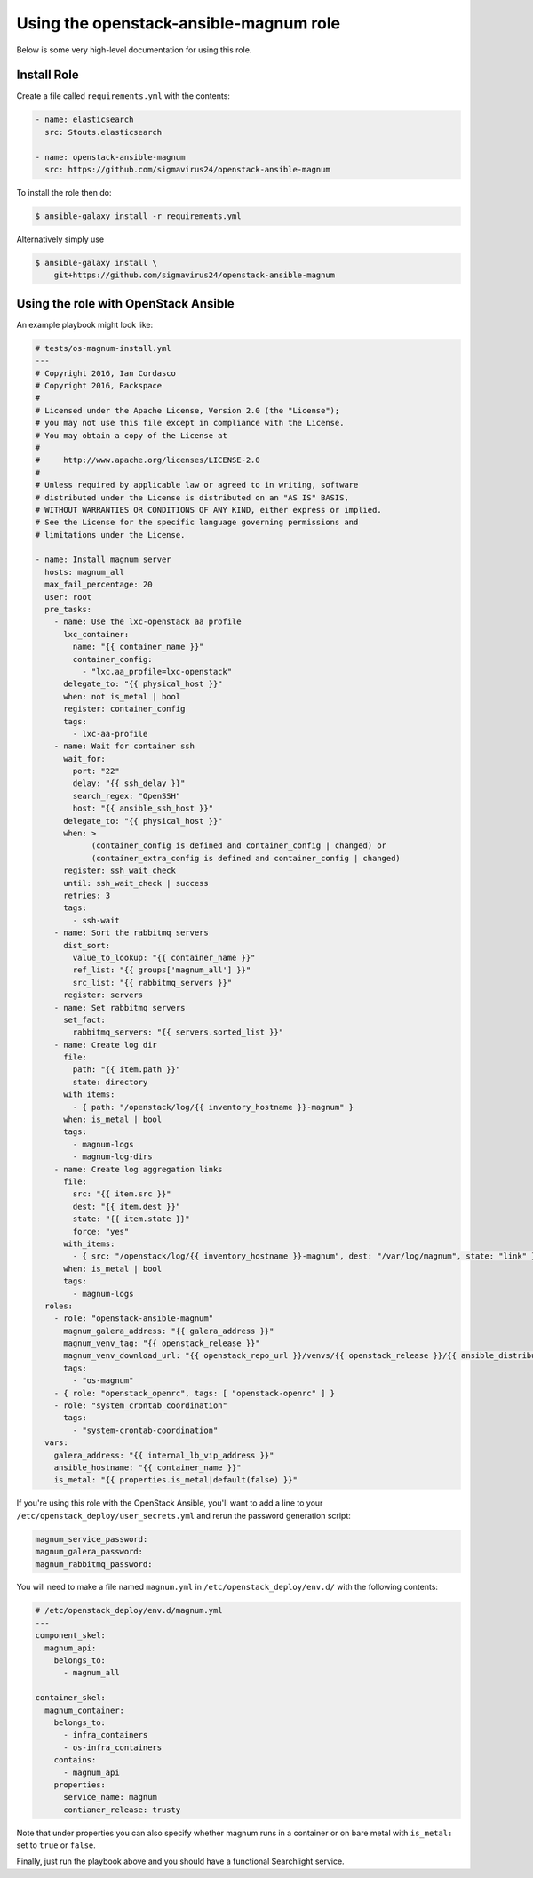 =========================================
 Using the openstack-ansible-magnum role
=========================================

Below is some very high-level documentation for using this role.

Install Role
============

Create a file called ``requirements.yml`` with the contents:

.. code-block:: yaml

    - name: elasticsearch
      src: Stouts.elasticsearch

    - name: openstack-ansible-magnum
      src: https://github.com/sigmavirus24/openstack-ansible-magnum

To install the role then do:

.. code::

    $ ansible-galaxy install -r requirements.yml

Alternatively simply use

.. code::

    $ ansible-galaxy install \
        git+https://github.com/sigmavirus24/openstack-ansible-magnum

Using the role with OpenStack Ansible
=====================================

An example playbook might look like:

.. code-block:: yaml

    # tests/os-magnum-install.yml
    ---
    # Copyright 2016, Ian Cordasco
    # Copyright 2016, Rackspace
    #
    # Licensed under the Apache License, Version 2.0 (the "License");
    # you may not use this file except in compliance with the License.
    # You may obtain a copy of the License at
    #
    #     http://www.apache.org/licenses/LICENSE-2.0
    #
    # Unless required by applicable law or agreed to in writing, software
    # distributed under the License is distributed on an "AS IS" BASIS,
    # WITHOUT WARRANTIES OR CONDITIONS OF ANY KIND, either express or implied.
    # See the License for the specific language governing permissions and
    # limitations under the License.

    - name: Install magnum server
      hosts: magnum_all
      max_fail_percentage: 20
      user: root
      pre_tasks:
        - name: Use the lxc-openstack aa profile
          lxc_container:
            name: "{{ container_name }}"
            container_config:
              - "lxc.aa_profile=lxc-openstack"
          delegate_to: "{{ physical_host }}"
          when: not is_metal | bool
          register: container_config
          tags:
            - lxc-aa-profile
        - name: Wait for container ssh
          wait_for:
            port: "22"
            delay: "{{ ssh_delay }}"
            search_regex: "OpenSSH"
            host: "{{ ansible_ssh_host }}"
          delegate_to: "{{ physical_host }}"
          when: >
                (container_config is defined and container_config | changed) or
                (container_extra_config is defined and container_config | changed)
          register: ssh_wait_check
          until: ssh_wait_check | success
          retries: 3
          tags:
            - ssh-wait
        - name: Sort the rabbitmq servers
          dist_sort:
            value_to_lookup: "{{ container_name }}"
            ref_list: "{{ groups['magnum_all'] }}"
            src_list: "{{ rabbitmq_servers }}"
          register: servers
        - name: Set rabbitmq servers
          set_fact:
            rabbitmq_servers: "{{ servers.sorted_list }}"
        - name: Create log dir
          file:
            path: "{{ item.path }}"
            state: directory
          with_items:
            - { path: "/openstack/log/{{ inventory_hostname }}-magnum" }
          when: is_metal | bool
          tags:
            - magnum-logs
            - magnum-log-dirs
        - name: Create log aggregation links
          file:
            src: "{{ item.src }}"
            dest: "{{ item.dest }}"
            state: "{{ item.state }}"
            force: "yes"
          with_items:
            - { src: "/openstack/log/{{ inventory_hostname }}-magnum", dest: "/var/log/magnum", state: "link" }
          when: is_metal | bool
          tags:
            - magnum-logs
      roles:
        - role: "openstack-ansible-magnum"
          magnum_galera_address: "{{ galera_address }}"
          magnum_venv_tag: "{{ openstack_release }}"
          magnum_venv_download_url: "{{ openstack_repo_url }}/venvs/{{ openstack_release }}/{{ ansible_distribution | lower }}/magnum-{{ openstack_release }}.tgz"
          tags:
            - "os-magnum"
        - { role: "openstack_openrc", tags: [ "openstack-openrc" ] }
        - role: "system_crontab_coordination"
          tags:
            - "system-crontab-coordination"
      vars:
        galera_address: "{{ internal_lb_vip_address }}"
        ansible_hostname: "{{ container_name }}"
        is_metal: "{{ properties.is_metal|default(false) }}"

If you're using this role with the OpenStack Ansible, you'll want to add a 
line to your ``/etc/openstack_deploy/user_secrets.yml`` and rerun the password 
generation script:

.. code-block:: yaml

    magnum_service_password:
    magnum_galera_password:
    magnum_rabbitmq_password:

You will need to make a file named ``magnum.yml`` in 
``/etc/openstack_deploy/env.d/`` with the following contents:

.. code-block:: yaml

    # /etc/openstack_deploy/env.d/magnum.yml
    ---
    component_skel:
      magnum_api:
        belongs_to:
          - magnum_all

    container_skel:
      magnum_container:
        belongs_to:
          - infra_containers
          - os-infra_containers
        contains:
          - magnum_api
        properties:
          service_name: magnum
          contianer_release: trusty

Note that under properties you can also specify whether magnum runs in a 
container or on bare metal with ``is_metal:`` set to ``true`` or ``false``.

Finally, just run the playbook above and you should have a functional 
Searchlight service.
